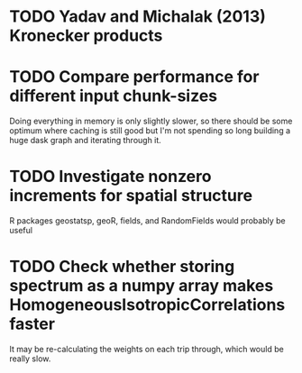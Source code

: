 * TODO Yadav and Michalak (2013) Kronecker products
* TODO Compare performance for different input chunk-sizes
  Doing everything in memory is only slightly slower, so there should
  be some optimum where caching is still good but I'm not spending so
  long building a huge dask graph and iterating through it.
* TODO Investigate nonzero increments for spatial structure
  R packages geostatsp, geoR, fields, and RandomFields would probably
  be useful
* TODO Check whether storing spectrum as a numpy array makes HomogeneousIsotropicCorrelations faster
  It may be re-calculating the weights on each trip through, which
  would be really slow.
